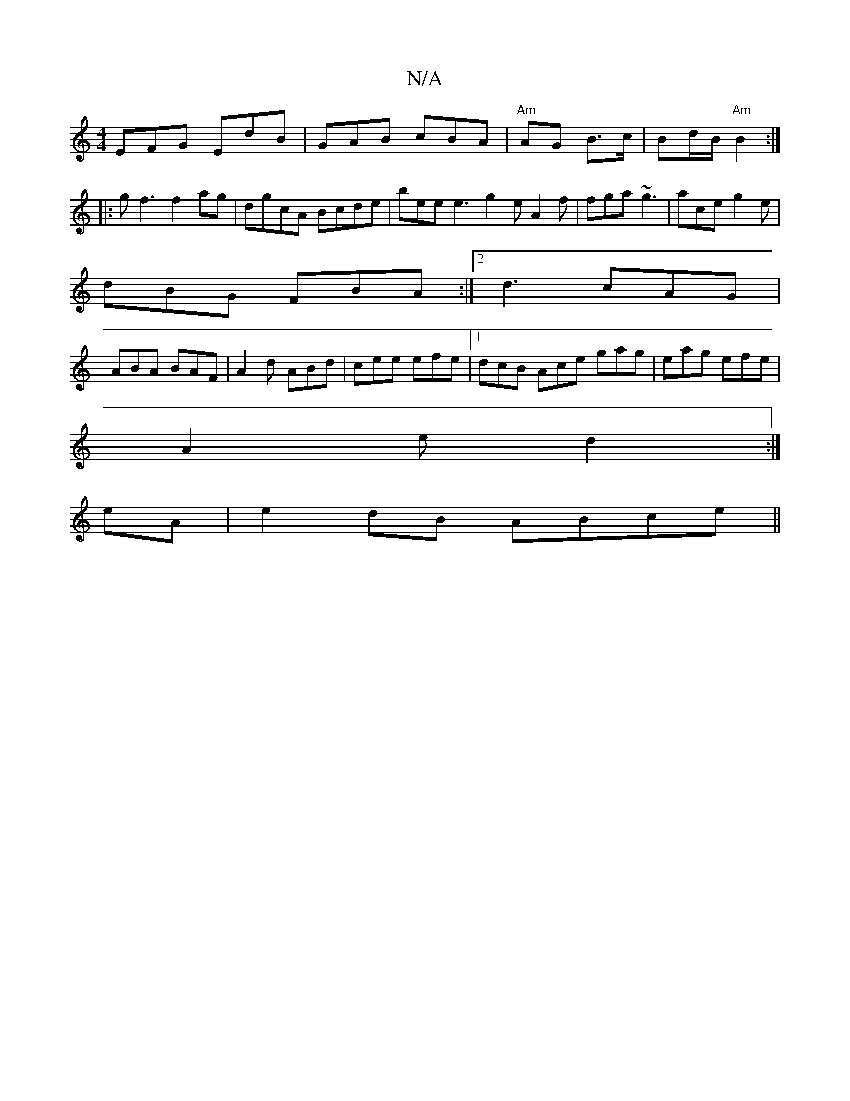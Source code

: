 X:1
T:N/A
M:4/4
R:N/A
K:Cmajor
EFG EdB | GAB cBA | "Am"AG B>c | Bd/2B/2 "Am"B2 :|
|:g f3 f2ag | dgcA Bcde|bee e3 g2e A2f|fga ~g3|ace g2e |
dBG FBA :|2 d3 cAG|
ABA BAF|A2d ABd|cee efe|1 dcB Ace gag|eag efe|
A2 e d2 :|
eA|e2dB ABce||
